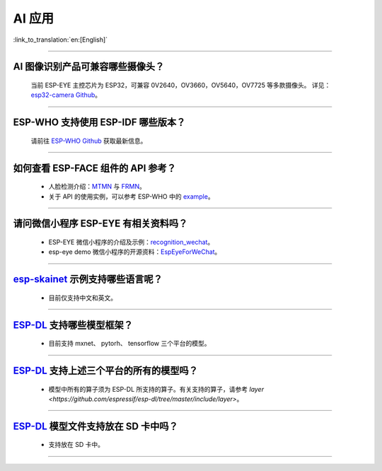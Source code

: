 AI 应用
=======

:link_to_translation:`en:[English]`

.. raw:: html

   <style>
   body {counter-reset: h2}
     h2 {counter-reset: h3}
     h2:before {counter-increment: h2; content: counter(h2) ". "}
     h3:before {counter-increment: h3; content: counter(h2) "." counter(h3) ". "}
     h2.nocount:before, h3.nocount:before, { content: ""; counter-increment: none }
   </style>

--------------

AI 图像识别产品可兼容哪些摄像头？
---------------------------------

  当前 ESP-EYE 主控芯⽚为 ESP32，可兼容 0V2640，OV3660，OV5640，OV7725 等多款摄像头。
  详见：`esp32-camera Github <https://github.com/espressif/esp32-camera/tree/master/sensors>`_。

--------------

ESP-WHO 支持使用 ESP-IDF 哪些版本？
-----------------------------------------------------------------------------

  请前往 `ESP-WHO Github <https://github.com/espressif/esp-who>`_ 获取最新信息。

--------------

如何查看 ESP-FACE 组件的 API 参考？
------------------------------------------------------------------------

  - 人脸检测介绍：`MTMN <https://github.com/espressif/esp-face/blob/master/face_detection/README.md>`_ 与 `FRMN <https://github.com/espressif/esp-face/blob/master/face_recognition/README.md>`_。
  - 关于 API 的使用实例，可以参考 ESP-WHO 中的 `example <https://github.com/espressif/esp-who>`_。

--------------

请问微信小程序 ESP-EYE 有相关资料吗？
---------------------------------------------------------------------------

  - ESP-EYE 微信小程序的介绍及示例：`recognition_wechat <https://github.com/espressif/esp-who/tree/master/examples/single_chip/face_recognition_wechat>`_。
  - esp-eye demo 微信小程序的开源资料：`EspEyeForWeChat <https://github.com/EspressifApp/EspEyeForWeChat>`_。

----------------------

`esp-skainet <https://github.com/espressif/esp-skainet>`_ 示例支持哪些语言呢？
----------------------------------------------------------------------------------------

  - 目前仅支持中文和英文。

----------------------

`ESP-DL <https://github.com/espressif/esp-dl>`_ 支持哪些模型框架？
----------------------------------------------------------------------------------------

  - 目前支持 mxnet、 pytorh、 tensorflow 三个平台的模型。

----------------------

`ESP-DL <https://github.com/espressif/esp-dl>`_ 支持上述三个平台的所有的模型吗？
----------------------------------------------------------------------------------------

  - 模型中所有的算子须为 ESP-DL 所支持的算子。有关支持的算子，请参考 `layer <https://github.com/espressif/esp-dl/tree/master/include/layer>`。

----------------------

`ESP-DL <https://github.com/espressif/esp-dl>`_ 模型文件支持放在 SD 卡中吗？
----------------------------------------------------------------------------------------

  - 支持放在 SD 卡中。

----------------------
